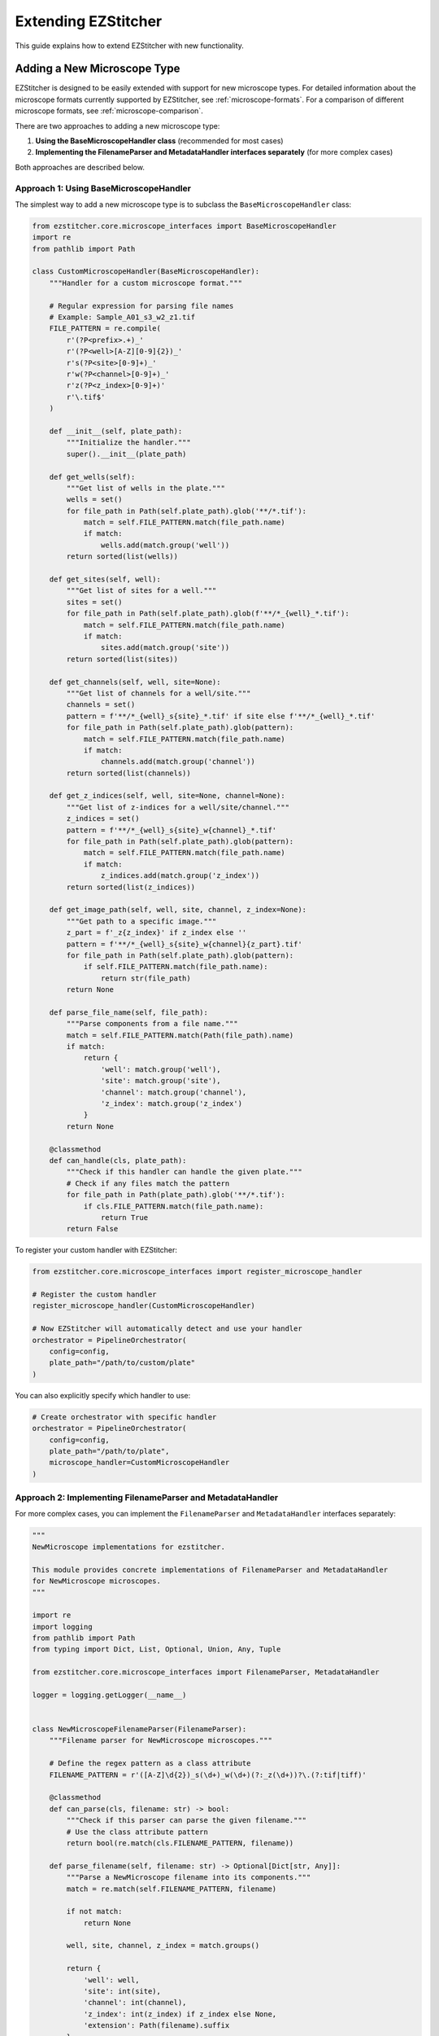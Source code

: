 Extending EZStitcher
==================

This guide explains how to extend EZStitcher with new functionality.

Adding a New Microscope Type
-------------------------

EZStitcher is designed to be easily extended with support for new microscope types. For detailed information about the microscope formats currently supported by EZStitcher, see :ref:`microscope-formats`. For a comparison of different microscope formats, see :ref:`microscope-comparison`.

There are two approaches to adding a new microscope type:

1. **Using the BaseMicroscopeHandler class** (recommended for most cases)
2. **Implementing the FilenameParser and MetadataHandler interfaces separately** (for more complex cases)

Both approaches are described below.

Approach 1: Using BaseMicroscopeHandler
^^^^^^^^^^^^^^^^^^^^^^^^^^^^^^^^^^^^^

The simplest way to add a new microscope type is to subclass the ``BaseMicroscopeHandler`` class:

.. code-block:: python

    from ezstitcher.core.microscope_interfaces import BaseMicroscopeHandler
    import re
    from pathlib import Path

    class CustomMicroscopeHandler(BaseMicroscopeHandler):
        """Handler for a custom microscope format."""

        # Regular expression for parsing file names
        # Example: Sample_A01_s3_w2_z1.tif
        FILE_PATTERN = re.compile(
            r'(?P<prefix>.+)_'
            r'(?P<well>[A-Z][0-9]{2})_'
            r's(?P<site>[0-9]+)_'
            r'w(?P<channel>[0-9]+)_'
            r'z(?P<z_index>[0-9]+)'
            r'\.tif$'
        )

        def __init__(self, plate_path):
            """Initialize the handler."""
            super().__init__(plate_path)

        def get_wells(self):
            """Get list of wells in the plate."""
            wells = set()
            for file_path in Path(self.plate_path).glob('**/*.tif'):
                match = self.FILE_PATTERN.match(file_path.name)
                if match:
                    wells.add(match.group('well'))
            return sorted(list(wells))

        def get_sites(self, well):
            """Get list of sites for a well."""
            sites = set()
            for file_path in Path(self.plate_path).glob(f'**/*_{well}_*.tif'):
                match = self.FILE_PATTERN.match(file_path.name)
                if match:
                    sites.add(match.group('site'))
            return sorted(list(sites))

        def get_channels(self, well, site=None):
            """Get list of channels for a well/site."""
            channels = set()
            pattern = f'**/*_{well}_s{site}_*.tif' if site else f'**/*_{well}_*.tif'
            for file_path in Path(self.plate_path).glob(pattern):
                match = self.FILE_PATTERN.match(file_path.name)
                if match:
                    channels.add(match.group('channel'))
            return sorted(list(channels))

        def get_z_indices(self, well, site=None, channel=None):
            """Get list of z-indices for a well/site/channel."""
            z_indices = set()
            pattern = f'**/*_{well}_s{site}_w{channel}_*.tif'
            for file_path in Path(self.plate_path).glob(pattern):
                match = self.FILE_PATTERN.match(file_path.name)
                if match:
                    z_indices.add(match.group('z_index'))
            return sorted(list(z_indices))

        def get_image_path(self, well, site, channel, z_index=None):
            """Get path to a specific image."""
            z_part = f'_z{z_index}' if z_index else ''
            pattern = f'**/*_{well}_s{site}_w{channel}{z_part}.tif'
            for file_path in Path(self.plate_path).glob(pattern):
                if self.FILE_PATTERN.match(file_path.name):
                    return str(file_path)
            return None

        def parse_file_name(self, file_path):
            """Parse components from a file name."""
            match = self.FILE_PATTERN.match(Path(file_path).name)
            if match:
                return {
                    'well': match.group('well'),
                    'site': match.group('site'),
                    'channel': match.group('channel'),
                    'z_index': match.group('z_index')
                }
            return None

        @classmethod
        def can_handle(cls, plate_path):
            """Check if this handler can handle the given plate."""
            # Check if any files match the pattern
            for file_path in Path(plate_path).glob('**/*.tif'):
                if cls.FILE_PATTERN.match(file_path.name):
                    return True
            return False

To register your custom handler with EZStitcher:

.. code-block:: python

    from ezstitcher.core.microscope_interfaces import register_microscope_handler

    # Register the custom handler
    register_microscope_handler(CustomMicroscopeHandler)

    # Now EZStitcher will automatically detect and use your handler
    orchestrator = PipelineOrchestrator(
        config=config,
        plate_path="/path/to/custom/plate"
    )

You can also explicitly specify which handler to use:

.. code-block:: python

    # Create orchestrator with specific handler
    orchestrator = PipelineOrchestrator(
        config=config,
        plate_path="/path/to/plate",
        microscope_handler=CustomMicroscopeHandler
    )

Approach 2: Implementing FilenameParser and MetadataHandler
^^^^^^^^^^^^^^^^^^^^^^^^^^^^^^^^^^^^^^^^^^^^^^^^^^^^^^^

For more complex cases, you can implement the ``FilenameParser`` and ``MetadataHandler`` interfaces separately:

.. code-block:: python

    """
    NewMicroscope implementations for ezstitcher.

    This module provides concrete implementations of FilenameParser and MetadataHandler
    for NewMicroscope microscopes.
    """

    import re
    import logging
    from pathlib import Path
    from typing import Dict, List, Optional, Union, Any, Tuple

    from ezstitcher.core.microscope_interfaces import FilenameParser, MetadataHandler

    logger = logging.getLogger(__name__)


    class NewMicroscopeFilenameParser(FilenameParser):
        """Filename parser for NewMicroscope microscopes."""

        # Define the regex pattern as a class attribute
        FILENAME_PATTERN = r'([A-Z]\d{2})_s(\d+)_w(\d+)(?:_z(\d+))?\.(?:tif|tiff)'

        @classmethod
        def can_parse(cls, filename: str) -> bool:
            """Check if this parser can parse the given filename."""
            # Use the class attribute pattern
            return bool(re.match(cls.FILENAME_PATTERN, filename))

        def parse_filename(self, filename: str) -> Optional[Dict[str, Any]]:
            """Parse a NewMicroscope filename into its components."""
            match = re.match(self.FILENAME_PATTERN, filename)

            if not match:
                return None

            well, site, channel, z_index = match.groups()

            return {
                'well': well,
                'site': int(site),
                'channel': int(channel),
                'z_index': int(z_index) if z_index else None,
                'extension': Path(filename).suffix
            }

        def construct_filename(self, well: str, site: Optional[Union[int, str]] = None,
                              channel: Optional[int] = None,
                              z_index: Optional[Union[int, str]] = None,
                              extension: str = '.tif',
                              site_padding: int = 3, z_padding: int = 3) -> str:
            """Construct a NewMicroscope filename from components."""
            # Format site number with padding
            if site is None:
                site_str = ""
            elif isinstance(site, str) and site == self.PLACEHOLDER_PATTERN:
                site_str = f"_s{site}"
            else:
                site_str = f"_s{int(site):0{site_padding}d}"

            # Format channel number
            if channel is None:
                channel_str = ""
            else:
                channel_str = f"_w{int(channel)}"

            # Format z-index with padding
            if z_index is None:
                z_str = ""
            elif isinstance(z_index, str) and z_index == self.PLACEHOLDER_PATTERN:
                z_str = f"_z{z_index}"
            else:
                z_str = f"_z{int(z_index):0{z_padding}d}"

            # Ensure extension starts with a dot
            if not extension.startswith('.'):
                extension = f".{extension}"

            return f"{well}{site_str}{channel_str}{z_str}{extension}"


    class NewMicroscopeMetadataHandler(MetadataHandler):
        """Metadata handler for NewMicroscope microscopes."""

        def find_metadata_file(self, plate_path: Union[str, Path]) -> Optional[Path]:
            """Find the metadata file for a NewMicroscope plate."""
            plate_path = Path(plate_path)

            # Look for metadata file
            metadata_file = plate_path / "metadata.xml"
            if metadata_file.exists():
                return metadata_file

            return None

        def get_grid_dimensions(self, plate_path: Union[str, Path]) -> Tuple[int, int]:
            """Get grid dimensions for stitching from NewMicroscope metadata."""
            metadata_file = self.find_metadata_file(plate_path)
            if not metadata_file:
                # Default grid size if metadata file not found
                return (3, 3)

            # Parse metadata file to extract grid dimensions
            # This is just an example, implement your own parsing logic
            try:
                # Parse XML or other format
                # ...

                # Return grid dimensions
                return (4, 4)
            except Exception as e:
                logger.error(f"Error parsing metadata file: {e}")
                return (3, 3)

        def get_pixel_size(self, plate_path: Union[str, Path]) -> Optional[float]:
            """Get the pixel size from NewMicroscope metadata."""
            metadata_file = self.find_metadata_file(plate_path)
            if not metadata_file:
                return None

            # Parse metadata file to extract pixel size
            # This is just an example, implement your own parsing logic
            try:
                # Parse XML or other format
                # ...

                # Return pixel size in micrometers
                return 0.65
            except Exception as e:
                logger.error(f"Error parsing metadata file: {e}")
                return None

Then, register the new microscope type in `ezstitcher/microscopes/__init__.py`:

.. code-block:: python

    """
    Microscope-specific implementations for ezstitcher.

    This package contains modules for different microscope types, each providing
    concrete implementations of FilenameParser and MetadataHandler interfaces.
    """

    # Import microscope handlers for easier access
    from ezstitcher.microscopes.imagexpress import ImageXpressFilenameParser, ImageXpressMetadataHandler
    from ezstitcher.microscopes.opera_phenix import OperaPhenixFilenameParser, OperaPhenixMetadataHandler
    from ezstitcher.microscopes.new_microscope import NewMicroscopeFilenameParser, NewMicroscopeMetadataHandler



